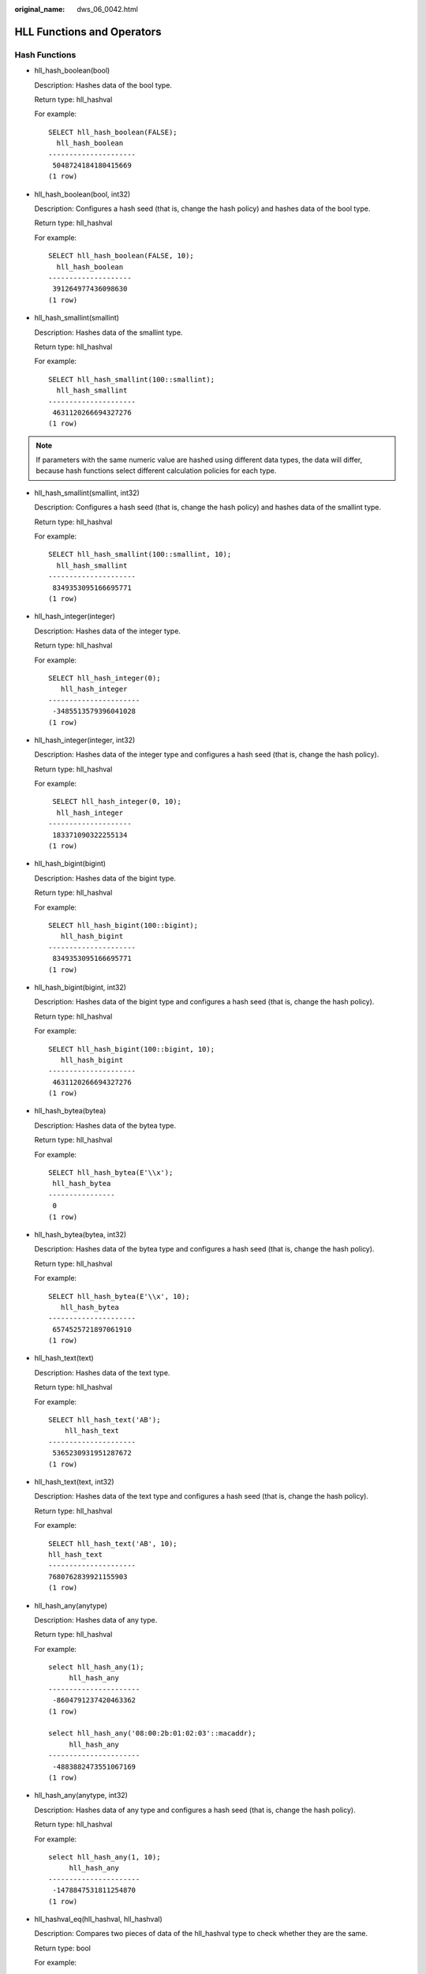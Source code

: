 :original_name: dws_06_0042.html

.. _dws_06_0042:

HLL Functions and Operators
===========================

Hash Functions
--------------

-  hll_hash_boolean(bool)

   Description: Hashes data of the bool type.

   Return type: hll_hashval

   For example:

   ::

      SELECT hll_hash_boolean(FALSE);
        hll_hash_boolean
      ---------------------
       5048724184180415669
      (1 row)

-  hll_hash_boolean(bool, int32)

   Description: Configures a hash seed (that is, change the hash policy) and hashes data of the bool type.

   Return type: hll_hashval

   For example:

   ::

      SELECT hll_hash_boolean(FALSE, 10);
        hll_hash_boolean
      --------------------
       391264977436098630
      (1 row)

-  hll_hash_smallint(smallint)

   Description: Hashes data of the smallint type.

   Return type: hll_hashval

   For example:

   ::

      SELECT hll_hash_smallint(100::smallint);
        hll_hash_smallint
      ---------------------
       4631120266694327276
      (1 row)

.. note::

   If parameters with the same numeric value are hashed using different data types, the data will differ, because hash functions select different calculation policies for each type.

-  hll_hash_smallint(smallint, int32)

   Description: Configures a hash seed (that is, change the hash policy) and hashes data of the smallint type.

   Return type: hll_hashval

   For example:

   ::

      SELECT hll_hash_smallint(100::smallint, 10);
        hll_hash_smallint
      ---------------------
       8349353095166695771
      (1 row)

-  hll_hash_integer(integer)

   Description: Hashes data of the integer type.

   Return type: hll_hashval

   For example:

   ::

      SELECT hll_hash_integer(0);
         hll_hash_integer
      ----------------------
       -3485513579396041028
      (1 row)

-  hll_hash_integer(integer, int32)

   Description: Hashes data of the integer type and configures a hash seed (that is, change the hash policy).

   Return type: hll_hashval

   For example:

   ::

       SELECT hll_hash_integer(0, 10);
        hll_hash_integer
      --------------------
       183371090322255134
      (1 row)

-  hll_hash_bigint(bigint)

   Description: Hashes data of the bigint type.

   Return type: hll_hashval

   For example:

   ::

      SELECT hll_hash_bigint(100::bigint);
         hll_hash_bigint
      ---------------------
       8349353095166695771
      (1 row)

-  hll_hash_bigint(bigint, int32)

   Description: Hashes data of the bigint type and configures a hash seed (that is, change the hash policy).

   Return type: hll_hashval

   For example:

   ::

      SELECT hll_hash_bigint(100::bigint, 10);
         hll_hash_bigint
      ---------------------
       4631120266694327276
      (1 row)

-  hll_hash_bytea(bytea)

   Description: Hashes data of the bytea type.

   Return type: hll_hashval

   For example:

   ::

      SELECT hll_hash_bytea(E'\\x');
       hll_hash_bytea
      ----------------
       0
      (1 row)

-  hll_hash_bytea(bytea, int32)

   Description: Hashes data of the bytea type and configures a hash seed (that is, change the hash policy).

   Return type: hll_hashval

   For example:

   ::

      SELECT hll_hash_bytea(E'\\x', 10);
         hll_hash_bytea
      ---------------------
       6574525721897061910
      (1 row)

-  hll_hash_text(text)

   Description: Hashes data of the text type.

   Return type: hll_hashval

   For example:

   ::

      SELECT hll_hash_text('AB');
          hll_hash_text
      ---------------------
       5365230931951287672
      (1 row)

-  hll_hash_text(text, int32)

   Description: Hashes data of the text type and configures a hash seed (that is, change the hash policy).

   Return type: hll_hashval

   For example:

   ::

      SELECT hll_hash_text('AB', 10);
      hll_hash_text
      ---------------------
      7680762839921155903
      (1 row)

-  hll_hash_any(anytype)

   Description: Hashes data of any type.

   Return type: hll_hashval

   For example:

   ::

      select hll_hash_any(1);
           hll_hash_any
      ----------------------
       -8604791237420463362
      (1 row)

      select hll_hash_any('08:00:2b:01:02:03'::macaddr);
           hll_hash_any
      ----------------------
       -4883882473551067169
      (1 row)

-  hll_hash_any(anytype, int32)

   Description: Hashes data of any type and configures a hash seed (that is, change the hash policy).

   Return type: hll_hashval

   For example:

   ::

      select hll_hash_any(1, 10);
           hll_hash_any
      ----------------------
       -1478847531811254870
      (1 row)

-  hll_hashval_eq(hll_hashval, hll_hashval)

   Description: Compares two pieces of data of the hll_hashval type to check whether they are the same.

   Return type: bool

   For example:

   ::

      select hll_hashval_eq(hll_hash_integer(1), hll_hash_integer(1));
       hll_hashval_eq
      ----------------
       t
      (1 row)

-  hll_hashval_ne(hll_hashval, hll_hashval)

   Description: Compares two pieces of data of the hll_hashval type to check whether they are different.

   Return type: bool

   For example:

   ::

      select hll_hashval_ne(hll_hash_integer(1), hll_hash_integer(1));
       hll_hashval_ne
      ----------------
       f
      (1 row)

Precision Functions
-------------------

HLL supports **explicit**, **sparse**, and **full** modes. **explicit** and **sparse** excel when the data scale is small, and barely produce errors in calculation results. When the number of distinct values increases, **full** becomes more suitable, but produces some errors. The following functions are used to view precision parameters in HLLs.

-  hll_schema_version(hll)

   Description: Checks the schema version in the current HLL.

   For example:

   ::

      select hll_schema_version(hll_empty());
       hll_schema_version
      --------------------
                 1
      (1 row)

-  hll_type(hll)

   Description: Checks the type of the current HLL.

   For example:

   ::

      select hll_type(hll_empty());
       hll_type
      ----------
              1
      (1 row)

-  hll_log2m(hll)

   Description: Check the value of log2m of the current HLL. This value affects the error rate in calculating the number of distinct values by the HLL. The formula for calculating the error rate is as follows:

   |image1|

   For example:

   ::

      select hll_log2m(hll_empty());
       hll_log2m
      -----------
              11
      (1 row)

-  hll_regwidth(hll)

   Description: Checks the number of bits of buckets in a hll data structure.

   For example:

   ::

      select hll_regwidth(hll_empty());
       hll_regwidth
      --------------
              5
      (1 row)

-  hll_expthresh(hll)

   Description: Obtains the size of **expthresh** in the current HLL. An HLL usually switches from the **explicit** mode to the **sparse** mode and then to the **full** mode. This process is called the promotion hierarchy policy. You can change the value of **expthresh** to change the policy. For example, if **expthresh** is **0**, an HILL will skip the **explicit** mode and directly enter the **sparse** mode. If the value of **expthresh** is explicitly set to a value ranging from 1 to 7, this function returns 2\ :sup:`expthresh`.

   For example:

   ::

      select hll_expthresh(hll_empty());
       hll_expthresh
      ---------------
       (-1,160)
      (1 row)

      select hll_expthresh(hll_empty(11,5,3));
       hll_expthresh
      ---------------
       (8,8)
      (1 row)

-  hll_sparseon(hll)

   Description: Specifies whether to enable the **sparse** mode. **0** indicates **off** and **1** indicates **on**.

   For example:

   ::

      select hll_sparseon(hll_empty());
       hll_sparseon
      --------------
              1
      (1 row)

Aggregation Functions
---------------------

-  hll_add_agg(hll_hashval)

   Description: Groups hashed data into HLL.

   Return type: hll

   For example:

   ::

      -- Prepare data:
      create table t_id(id int);
      insert into t_id values(generate_series(1,500));
      create table t_data(a int, c text);
      insert into t_data select mod(id,2), id from t_id;

      -- Create another table and specify an HLL column:
      create table t_a_c_hll(a int, c hll);

      -- Use GROUP BY on column a to group data, and insert the data to the HLL:
      insert into t_a_c_hll select a, hll_add_agg(hll_hash_text(c)) from t_data group by a;

      -- Calculate the number of distinct values for each group in the HLL:
      select a, #c as cardinality from t_a_c_hll order by a;
       a |   cardinality
      ---+------------------
       0 | 250.741759091658
       1 | 250.741759091658
      (2 rows)

-  hll_add_agg(hll_hashval, int32 log2m)

   Description: Groups hashed data into HLL and sets the **log2m** parameter. The parameter value ranges from 10 to 16.

   Return type: hll

   For example:

   ::

       Select hll_cardinality(hll_add_agg(hll_hash_text(c), 10)) from t_data;
       hll_cardinality
      ------------------
       503.932348927339
      (1 row)

-  hll_add_agg(hll_hashval, int32 log2m, int32 regwidth)

   Description: Groups hashed data into HLL and sets the **log2m** and **regwidth** parameters in sequence. The value of **regwidth** ranges from 1 to 5.

   Return type: hll

   For example:

   ::

      Select hll_cardinality(hll_add_agg(hll_hash_text(c), NULL, 1)) from t_data;
       hll_cardinality
      ------------------
       496.628982624022
      (1 row)

-  hll_add_agg(hll_hashval, int32 log2m, int32 regwidth, int64 expthresh)

   Description: Groups hashed data into HLL and sets the parameters **log2m**, **regwidth**, and **expthresh** in sequence. The value of **expthresh** is an integer ranging from -1 to 7. **expthresh** is used to specify the threshold for switching from the **explicit** mode to the **sparse** mode. **-1** indicates the auto mode; **0** indicates that the **explicit** mode is skipped; a value from 1 to 7 indicates that the mode is switched when the number of distinct values reaches 2\ :sup:`expthresh`.

   Return type: hll

   For example:

   ::

       Select hll_cardinality(hll_add_agg(hll_hash_text(c), NULL, 1, 4)) from t_data;
       hll_cardinality
      ------------------
       496.628982624022
      (1 row)

-  hll_add_agg(hll_hashval, int32 log2m, int32 regwidth, int64 expthresh, int32 sparseon)

   Description: Groups hashed data into HLL and sets the **log2m**, **regwidth**, **expthresh**, and **sparseon** parameters in sequence. The value of **sparseon** is **0** or **1**.

   Return type: hll

   For example:

   ::

       Select hll_cardinality(hll_add_agg(hll_hash_text(c), NULL, 1, 4, 0)) from t_data;
       hll_cardinality
      ------------------
       496.628982624022
      (1 row)

-  hll_union_agg(hll)

   Description: Perform the **UNION** operation on multiple pieces of data of the hll type to obtain one HLL.

   Return type: hll

   For example:

   ::

      -- Perform the UNION operation on data of the hll type in each group to obtain one HLL, and calculate the number of distinct values:
      select #hll_union_agg(c) as cardinality from t_a_c_hll;
         cardinality
      ------------------
       496.628982624022
      (1 row)

   .. note::

      To perform **UNION** on data in multiple HLLs, ensure that the HLLs have the same precision. Otherwise, **UNION** cannot be performed. This restriction also applies to the hll_union(hll, hll) function.

Functional Functions
--------------------

-  hll_print(hll)

   Description: Prints some debugging parameters of an HLL.

   For example:

   ::

      select hll_print(hll_empty());
                               hll_print
      -----------------------------------------------------------
       EMPTY, nregs=2048, nbits=5, expthresh=-1(160), sparseon=1gongne
      (1 row)

-  hll_empty()

   Description: Creates an empty HLL.

   Return type: hll

   For example:

   ::

      select hll_empty();
       hll_empty
      -----------
       \x118b7f
      (1 row)

-  hll_empty(int32 log2m)

   Description: Creates an empty HLL and sets the **log2m** parameter. The parameter value ranges from 10 to 16.

   Return type: hll

   For example:

   ::

       select hll_empty(10);
       hll_empty
      -----------
       \x118a7f
      (1 row)

-  hll_empty(int32 log2m, int32 regwidth)

   Description: Creates an empty HLL and sets the **log2m** and **regwidth** parameters in sequence. The value of **regwidth** ranges from 1 to 5.

   Return type: hll

   For example:

   ::

      select hll_empty(10, 4);
       hll_empty
      -----------
       \x116a7f
      (1 row)

-  hll_empty(int32 log2m, int32 regwidth, int64 expthresh)

   Description: Creates an empty HLL and sets the **log2m**, **regwidth**, and **expthresh** parameters. The value of **expthresh** is an integer ranging from -1 to 7. This parameter specifies the threshold for switching from the **explicit** mode to the **sparse** mode. **-1** indicates the auto mode; **0** indicates that the **explicit** mode is skipped; a value from 1 to 7 indicates that the mode is switched when the number of distinct values reaches 2\ :sup:`expthresh`.

   Return type: hll

   For example:

   ::

       select hll_empty(10, 4, 7);
       hll_empty
      -----------
       \x116a48
      (1 row)

-  hll_empty(int32 log2m, int32 regwidth, int64 expthresh, int32 sparseon)

   Description: Creates an empty HLL and sets the **log2m**, **regwidth**, **expthresh**, and **sparseon** parameters. The value of **sparseon** is **0** or **1**.

   Return type: hll

   For example:

   ::

       select hll_empty(10,4,7,0);
       hll_empty
      -----------
       \x116a08
      (1 row)

-  hll_add(hll, hll_hashval)

   Description: Adds hll_hashval to an HLL.

   Return type: hll

   For example:

   ::

      select hll_add(hll_empty(), hll_hash_integer(1));
               hll_add
      --------------------------
       \x128b7f8895a3f5af28cafe
      (1 row)

-  hll_add_rev(hll_hashval, hll)

   Description: Adds hll_hashval to an HLL. This function works the same as hll_add, except that the positions of parameters are switched.

   Return type: hll

   For example:

   ::

      select hll_add_rev(hll_hash_integer(1), hll_empty());
             hll_add_rev
      --------------------------
       \x128b7f8895a3f5af28cafe
      (1 row)

-  hll_eq(hll, hll)

   Description: Compares two HLLs to check whether they are the same.

   Return type: bool

   For example:

   ::

      select hll_eq(hll_add(hll_empty(), hll_hash_integer(1)), hll_add(hll_empty(), hll_hash_integer(2)));
       hll_eq
      --------
       f
      (1 row)

-  hll_ne(hll, hll)

   Description: Compares two HLLs to check whether they are different.

   Return type: bool

   For example:

   ::

      select hll_ne(hll_add(hll_empty(), hll_hash_integer(1)), hll_add(hll_empty(), hll_hash_integer(2)));
       hll_ne
      --------
       t
      (1 row)

-  hll_cardinality(hll)

   Description: Calculates the number of distinct values of an HLL.

   Return type: int

   For example:

   ::

      select hll_cardinality(hll_empty() || hll_hash_integer(1));
       hll_cardinality
      -----------------
                     1
      (1 row)

-  hll_union(hll, hll)

   Description: Performs the **UNION** operation on two HLL data structures to obtain one HLL.

   Return type: hll

   For example:

   ::

      select hll_union(hll_add(hll_empty(), hll_hash_integer(1)), hll_add(hll_empty(), hll_hash_integer(2)));
                      hll_union
      ------------------------------------------
       \x128b7f8895a3f5af28cafeda0ce907e4355b60
      (1 row)

Built-in Functions
------------------

HLL has a series of built-in functions for internal data processing. Generally, users do not need to know how to use these functions. For details, see :ref:`Table 1 <en-us_topic_0000001145830495__table47911935194712>`.

.. _en-us_topic_0000001145830495__table47911935194712:

.. table:: **Table 1** Built-in functions

   +-------------------+-----------------------------------------------------------------------------------------------------------------------------------------------+
   | Function          | Description                                                                                                                                   |
   +===================+===============================================================================================================================================+
   | hll_in            | Receives hll data in string format.                                                                                                           |
   +-------------------+-----------------------------------------------------------------------------------------------------------------------------------------------+
   | hll_out           | Sends hll data in string format.                                                                                                              |
   +-------------------+-----------------------------------------------------------------------------------------------------------------------------------------------+
   | hll_recv          | Receives hll data in bytea format.                                                                                                            |
   +-------------------+-----------------------------------------------------------------------------------------------------------------------------------------------+
   | hll_send          | Sends hll data in bytea format.                                                                                                               |
   +-------------------+-----------------------------------------------------------------------------------------------------------------------------------------------+
   | hll_trans_in      | Receives hll_trans_type data in string format.                                                                                                |
   +-------------------+-----------------------------------------------------------------------------------------------------------------------------------------------+
   | hll_trans_out     | Sends hll_trans_type data in string format.                                                                                                   |
   +-------------------+-----------------------------------------------------------------------------------------------------------------------------------------------+
   | hll_trans_recv    | Receives hll_trans_type data in bytea format.                                                                                                 |
   +-------------------+-----------------------------------------------------------------------------------------------------------------------------------------------+
   | hll_trans_send    | Sends hll_trans_type data in bytea format.                                                                                                    |
   +-------------------+-----------------------------------------------------------------------------------------------------------------------------------------------+
   | hll_typmod_in     | Receives typmod data.                                                                                                                         |
   +-------------------+-----------------------------------------------------------------------------------------------------------------------------------------------+
   | hll_typmod_out    | Sends typmod data.                                                                                                                            |
   +-------------------+-----------------------------------------------------------------------------------------------------------------------------------------------+
   | hll_hashval_in    | Receives hll_hashval data.                                                                                                                    |
   +-------------------+-----------------------------------------------------------------------------------------------------------------------------------------------+
   | hll_hashval_out   | Sends hll_hashval data.                                                                                                                       |
   +-------------------+-----------------------------------------------------------------------------------------------------------------------------------------------+
   | hll_add_trans0    | Works similar to hll_add, and is used on the first phase of DNs in distributed aggregation operations.                                        |
   +-------------------+-----------------------------------------------------------------------------------------------------------------------------------------------+
   | hll_union_trans   | Works similar to hll_union, and is used on the first phase of DNs in distributed aggregation operations.                                      |
   +-------------------+-----------------------------------------------------------------------------------------------------------------------------------------------+
   | hll_union_collect | Works similar to hll_union, and is used on the second phase of CNs in distributed aggregation operations to summarize the results of each DN. |
   +-------------------+-----------------------------------------------------------------------------------------------------------------------------------------------+
   | hll_pack          | Is used on the third phase of CNs in distributed aggregation operations to convert a user-defined type hll_trans_type to the hll type.        |
   +-------------------+-----------------------------------------------------------------------------------------------------------------------------------------------+
   | hll               | Converts a hll type to another hll type. Input parameters can be specified.                                                                   |
   +-------------------+-----------------------------------------------------------------------------------------------------------------------------------------------+
   | hll_hashval       | Converts the bigint type to the hll_hashval type.                                                                                             |
   +-------------------+-----------------------------------------------------------------------------------------------------------------------------------------------+
   | hll_hashval_int4  | Converts the int4 type to the hll_hashval type.                                                                                               |
   +-------------------+-----------------------------------------------------------------------------------------------------------------------------------------------+

Operators
---------

-  =

   Description: Compares the values of hll and hll_hashval types to check whether they are the same.

   Return type: bool

   For example:

   ::

      --hll
      select (hll_empty() || hll_hash_integer(1)) = (hll_empty() || hll_hash_integer(1));
      column
      ----------
       t
      (1 row)

      --hll_hashval
      select hll_hash_integer(1) = hll_hash_integer(1);
       ?column?
      ----------
       t
      (1 row)

-  <> or !=

   Description: Compares the values of hll and hll_hashval types to check whether they are different.

   Return type: bool

   For example:

   ::

      --hll
      select (hll_empty() || hll_hash_integer(1)) <> (hll_empty() || hll_hash_integer(2));
       ?column?
      ----------
       t
      (1 row)

      --hll_hashval
      select hll_hash_integer(1) <> hll_hash_integer(2);
       ?column?
      ----------
       t
      (1 row)

-  \|\|

   Description: Represents the functions of hll_add, hll_union, and hll_add_rev.

   Return type: hll

   For example:

   ::

      --hll_add
      select hll_empty() || hll_hash_integer(1);
               ?column?
      --------------------------
       \x128b7f8895a3f5af28cafe
      (1 row)

      --hll_add_rev
      select hll_hash_integer(1) || hll_empty();
               ?column?
      --------------------------
       \x128b7f8895a3f5af28cafe
      (1 row)

      --hll_union
      select (hll_empty() || hll_hash_integer(1)) || (hll_empty() || hll_hash_integer(2));
                       ?column?
      ------------------------------------------
       \x128b7f8895a3f5af28cafeda0ce907e4355b60
      (1 row)

-  #

   Description: Calculates the number of distinct values of an HLL. It works the same as the hll_cardinality function.

   Return type: int

   For example:

   ::

      select #(hll_empty() || hll_hash_integer(1));
       ?column?
      ----------
              1
      (1 row)

.. |image1| image:: /_static/images/en-us_image_0000001145830887.png
